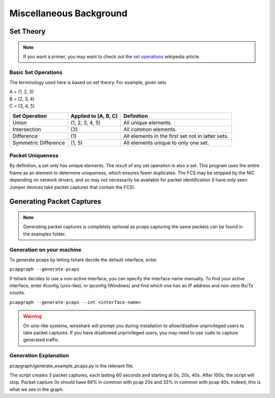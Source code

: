 Miscellaneous Background
========================
Set Theory
----------
.. note:: If you want a primer, you may want to check out the
          `set operations <https://en.wikipedia.org/wiki/Set_(mathematics)
          #Basic_operations>`_ wikipedia article.

Basic Set Operations
~~~~~~~~~~~~~~~~~~~~
The terminology used here is based on set theory. For example, given sets

| A = (1, 2, 3)
| B = (2, 3, 4)
| C = (3, 4, 5)

+----------------------+----------------------+---------------------------------------------------+
| Set Operation        | Applied to (A, B, C) | Definition                                        |
+======================+======================+===================================================+
| Union                |  (1, 2, 3, 4, 5)     | All unique elements.                              |
+----------------------+----------------------+---------------------------------------------------+
| Intersection         | \(3\)                | All common elements.                              |
+----------------------+----------------------+---------------------------------------------------+
| Difference           | \(1\)                | All elements in the first set not in latter sets. |
+----------------------+----------------------+---------------------------------------------------+
| Symmetric Difference | (1, 5)               | All elements unique to only one set.              |
+----------------------+----------------------+---------------------------------------------------+

Packet Uniqueness
~~~~~~~~~~~~~~~~~
By definition, a set only has unique elements. The result of any
set operation is also a set. This program uses the entire frame as an
element to determine uniqueness, which ensures fewer duplicates. The FCS
may be stripped by the NIC depending on network drivers, and so may not
necessarily be available for packet identification (I have only seen Juniper
devices take packet captures that contain the FCS).

Generating Packet Captures
--------------------------
.. note:: Generating packet captures is completely optional as pcaps capturing
          the same packets can be found in the examples folder.

Generation on your machine
~~~~~~~~~~~~~~~~~~~~~~~~~~
To generate pcaps by letting tshark decide the default interface, enter

``pcapgraph --generate-pcaps``

If tshark decides to use a non-active interface, you can specify the
interface name manually. To find your active interface, enter ifconfig
(unix-like), or ipconfig (Windows) and find which one has an IP address
and non-zero Rx/Tx counts.

``pcapgraph --generate-pcaps --int <interface-name>``

.. warning:: On unix-like systems, wireshark will prompt you during
             installation to allow/disallow unprivileged users to take
             packet captures. If you have disallowed unprivileged users,
             you may need to use ``sudo`` to capture generated traffic.

Generation Explanation
~~~~~~~~~~~~~~~~~~~~~~
pcapgraph/generate_example_pcaps.py is the relevant file.

The script creates 3 packet captures, each lasting 60 seconds and
starting at 0s, 20s, 40s. After 100s, the script will stop. Packet
capture 0s should have 66% in common with pcap 20s and 33% in common
with pcap 40s. Indeed, this is what we see in the graph.
